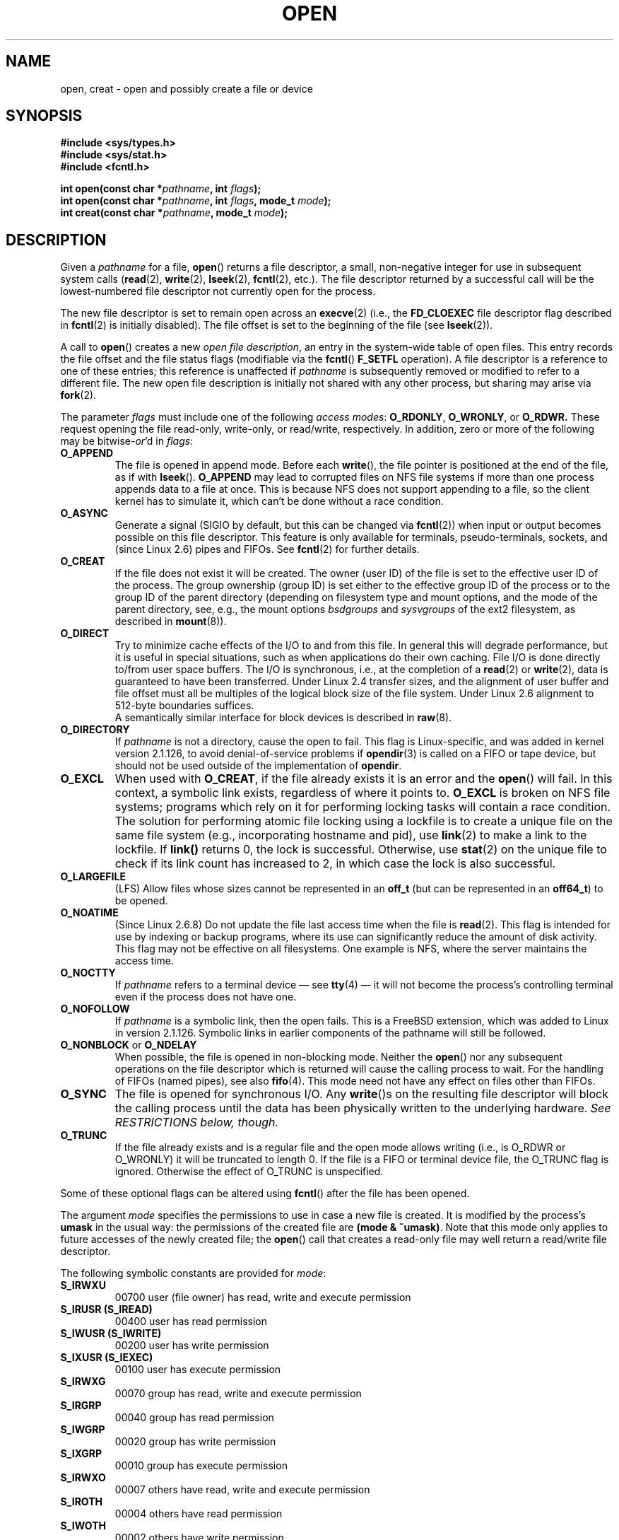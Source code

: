 .\" Hey Emacs! This file is -*- nroff -*- source.
.\"
.\" This manpage is Copyright (C) 1992 Drew Eckhardt;
.\"                               1993 Michael Haardt, Ian Jackson.
.\"
.\" Permission is granted to make and distribute verbatim copies of this
.\" manual provided the copyright notice and this permission notice are
.\" preserved on all copies.
.\"
.\" Permission is granted to copy and distribute modified versions of this
.\" manual under the conditions for verbatim copying, provided that the
.\" entire resulting derived work is distributed under the terms of a
.\" permission notice identical to this one.
.\" 
.\" Since the Linux kernel and libraries are constantly changing, this
.\" manual page may be incorrect or out-of-date.  The author(s) assume no
.\" responsibility for errors or omissions, or for damages resulting from
.\" the use of the information contained herein.  The author(s) may not
.\" have taken the same level of care in the production of this manual,
.\" which is licensed free of charge, as they might when working
.\" professionally.
.\" 
.\" Formatted or processed versions of this manual, if unaccompanied by
.\" the source, must acknowledge the copyright and authors of this work.
.\"
.\" Modified 1993-07-21 by Rik Faith <faith@cs.unc.edu>
.\" Modified 1994-08-21 by Michael Haardt
.\" Modified 1996-04-13 by Andries Brouwer <aeb@cwi.nl>
.\" Modified 1996-05-13 by Thomas Koenig
.\" Modified 1996-12-20 by Michael Haardt
.\" Modified 1999-02-19 by Andries Brouwer <aeb@cwi.nl>
.\" Modified 1998-11-28 by Joseph S. Myers <jsm28@hermes.cam.ac.uk>
.\" Modified 1999-06-03 by Michael Haardt
.\" Modified 2002-05-07 by Michael Kerrisk <mtk-manpages@gmx.net>
.\" Modified 2004-06-23 by Michael Kerrisk <mtk-manpages@gmx.net>
.\" 2004-12-08, mtk, reordered flags list alphabetically
.\" 2004-12-08, Martin Pool <mbp@sourcefrog.net> (& mtk), added O_NOATIME
.\"
.TH OPEN 2 2005-06-22 "Linux 2.6.12" "Linux Programmer's Manual"
.SH NAME
open, creat \- open and possibly create a file or device
.SH SYNOPSIS
.nf
.B #include <sys/types.h>
.B #include <sys/stat.h>
.B #include <fcntl.h>
.sp
.BI "int open(const char *" pathname ", int " flags );
.BI "int open(const char *" pathname ", int " flags ", mode_t " mode );
.BI "int creat(const char *" pathname ", mode_t " mode );
.fi
.SH DESCRIPTION
Given a
.IR pathname 
for a file,
.BR open ()
returns a file descriptor, a small, non-negative integer 
for use in subsequent system calls
.RB ( read "(2), " write "(2), " lseek "(2), " fcntl "(2), etc.)."
The file descriptor returned by a successful call will be
the lowest-numbered file descriptor not currently open for the process.
.PP
The new file descriptor is set to remain open across an 
.BR execve (2)
(i.e., the
.B FD_CLOEXEC
file descriptor flag described in
.BR fcntl (2)
is initially disabled).
The file offset is set to the beginning of the file (see
.BR lseek (2)). 
.PP
A call to
.BR open ()
creates a new
.IR "open file description" ,
an entry in the system-wide table of open files.
This entry records the file offset and the file status flags
(modifiable via the
.BR fcntl ()
.B F_SETFL
operation).
A file descriptor is a reference to one of these entries;
this reference is unaffected if
.I pathname
is subsequently removed or modified to refer to a different file.
The new open file description is initially not shared
with any other process,
but sharing may arise via
.BR fork (2).
.PP
The parameter
.I flags
must include one of the following
.IR "access modes" :
.BR O_RDONLY ", " O_WRONLY ", or " O_RDWR.
These request opening the file read-only, write-only, or read/write,
respectively.
In addition, zero or more of the following may be
.RI bitwise- or 'd
in
.IR flags :
.TP
.B O_APPEND
The file is opened in append mode. Before each
.BR write (),
the file pointer is positioned at the end of the file,
as if with
.BR lseek ().
.B O_APPEND
may lead to corrupted files on NFS file systems if more than one process
appends data to a file at once.  This is because NFS does not support
appending to a file, so the client kernel has to simulate it, which
can't be done without a race condition.
.TP
.B O_ASYNC
.\" FIXME -- as far as I can tell O_ASYNC doesn't work for open(2),
.\" only when set via fcntl(2) -- MTK, Dec 04
Generate a signal (SIGIO by default, but this can be changed via
.BR fcntl (2))
when input or output becomes possible on this file descriptor.
This feature is only available for terminals, pseudo-terminals, 
sockets, and (since Linux 2.6) pipes and FIFOs.
See
.BR fcntl (2)
for further details.
.TP
.B O_CREAT
If the file does not exist it will be created.
The owner (user ID) of the file is set to the effective user ID
of the process. The group ownership (group ID) is set either to
the effective group ID of the process or to the group ID of the
parent directory (depending on filesystem type and mount options,
and the mode of the parent directory, see, e.g., the mount options
.I bsdgroups
and
.I sysvgroups
of the ext2 filesystem, as described in
.BR mount (8)).
.TP
.B O_DIRECT
Try to minimize cache effects of the I/O to and from this file.
In general this will degrade performance, but it is useful in
special situations, such as when applications do their own caching.
File I/O is done directly to/from user space buffers.
The I/O is synchronous, i.e., at the completion of a
.BR read (2)
or
.BR write (2),
data is guaranteed to have been transferred.
Under Linux 2.4 transfer sizes, and the alignment of user buffer
and file offset must all be multiples of the logical block size
of the file system. Under Linux 2.6 alignment to 512-byte boundaries
suffices.
.\" Alignment should satisfy requirements for the underlying device
.\" There may be coherency problems.
.br
A semantically similar interface for block devices is described in
.BR raw (8).
.TP
.B O_DIRECTORY
If \fIpathname\fR is not a directory, cause the open to fail.  This
flag is Linux-specific, and was added in kernel version 2.1.126, to
avoid denial-of-service problems if \fBopendir\fR(3) is called on a
FIFO or tape device, but should not be used outside of the
implementation of \fBopendir\fR.
.TP
.B O_EXCL
When used with
.BR O_CREAT ,
if the file already exists it is an error and the
.BR open ()
will fail. In this context, a symbolic link exists, regardless
of where it points to.
.B O_EXCL
is broken on NFS file systems; programs which rely on it for performing
locking tasks will contain a race condition.  The solution for performing
atomic file locking using a lockfile is to create a unique file on
the same file system (e.g., incorporating hostname and pid), use
.BR link (2)
to make a link to the lockfile. If \fBlink()\fP returns 0, the lock is
successful.  Otherwise, use
.BR stat (2)
on the unique file to check if its link count has increased to 2,
in which case the lock is also successful.
.TP
.B O_LARGEFILE
(LFS)
Allow files whose sizes cannot be represented in an
.B off_t
(but can be represented in an
.BR off64_t )
to be opened.
.TP
.B O_NOATIME
(Since Linux 2.6.8)
Do not update the file last access time when the file is
.BR read (2).
This flag is intended for use by indexing or backup programs,
where its use can significantly reduce the amount of disk activity.
This flag may not be effective on all filesystems.
One example is NFS, where the server maintains the access time.
.\" FIXME? This flag also affects the treatment of st_atime by mmap()
.\" and readdir(2), MTK, Dec 04.
.TP
.B O_NOCTTY
If
.I pathname
refers to a terminal device \(em see
.BR tty (4)
\(em it will not become the process's controlling terminal even if the
process does not have one.
.TP
.B O_NOFOLLOW
If \fIpathname\fR is a symbolic link, then the open fails.  This is a
FreeBSD extension, which was added to Linux in version 2.1.126.
Symbolic links in earlier components of the pathname will still be
followed.
.\" The headers from glibc 2.0.100 and later include a
.\" definition of this flag; \fIkernels before 2.1.126 will ignore it if
.\" used\fR.
.TP
.BR O_NONBLOCK " or " O_NDELAY
When possible, the file is opened in non-blocking mode. Neither the
.BR open ()
nor any subsequent operations on the file descriptor which is
returned will cause the calling process to wait.
For the handling of FIFOs (named pipes), see also
.BR fifo (4).
This mode need not have any effect on files other than FIFOs.
.TP
.B O_SYNC
The file is opened for synchronous I/O. Any
.BR write ()s
on the resulting file descriptor will block the calling process until
the data has been physically written to the underlying hardware.
.I See RESTRICTIONS below, though.
.TP
.B O_TRUNC
If the file already exists and is a regular file and the open mode allows
writing (i.e., is O_RDWR or O_WRONLY) it will be truncated to length 0.
If the file is a FIFO or terminal device file, the O_TRUNC
flag is ignored. Otherwise the effect of O_TRUNC is unspecified.
.PP
Some of these optional flags can be altered using
.BR fcntl ()
after the file has been opened.

The argument
.I mode
specifies the permissions to use in case a new file is created. It is
modified by the process's
.BR umask
in the usual way: the permissions of the created file are
.BR "(mode & ~umask)" .
Note that this mode only applies to future accesses of the
newly created file; the
.BR open ()
call that creates a read-only file may well return a read/write
file descriptor.
.PP
The following symbolic constants are provided for
.IR mode :
.TP
.B S_IRWXU
00700 user (file owner) has read, write and execute permission
.TP
.B S_IRUSR (S_IREAD)
00400 user has read permission
.TP
.B S_IWUSR (S_IWRITE)
00200 user has write permission
.TP
.B S_IXUSR (S_IEXEC)
00100 user has execute permission
.TP
.B S_IRWXG
00070 group has read, write and execute permission
.TP
.B S_IRGRP
00040 group has read permission
.TP
.B S_IWGRP
00020 group has write permission
.TP
.B S_IXGRP
00010 group has execute permission
.TP
.B S_IRWXO
00007 others have read, write and execute permission
.TP
.B S_IROTH
00004 others have read permission
.TP
.B S_IWOTH
00002 others have write permission
.TP
.B S_IXOTH
00001 others have execute permission
.PP
.I mode
must be specified when
.B O_CREAT
is in the
.IR flags ,
and is ignored otherwise.

.BR creat ()
is equivalent to
.BR open ()
with
.I flags
equal to
.BR O_CREAT|O_WRONLY|O_TRUNC .
.SH "RETURN VALUE"
.BR open "() and " creat ()
return the new file descriptor, or \-1 if an error occurred
(in which case,
.I errno
is set appropriately).
Note that
.BR open ()
can open device special files, but
.BR creat ()
cannot create them; use
.BR mknod (2)
instead.
.LP
On NFS file systems with UID mapping enabled, \fBopen\fP() may 
return a file descriptor but e.g. \fBread\fP(2) requests are denied
with \fBEACCES\fP.
This is because the client performs \fBopen\fP() by checking the
permissions, but UID mapping is performed by the server upon
read and write requests.

If the file is newly created, its atime, ctime, mtime fields are set
to the current time, and so are the ctime and mtime fields of the
parent directory.
Otherwise, if the file is modified because of the O_TRUNC flag,
its ctime and mtime fields are set to the current time.

.SH ERRORS
.TP
.B EACCES
The requested access to the file is not allowed, or search permission
is denied for one of the directories in the path prefix of
.IR pathname ,
or the file did not exist yet and write access to the parent directory
is not allowed.
(See also
.BR path_resolution (2).)
.TP
.B EEXIST
.I pathname
already exists and
.BR O_CREAT " and " O_EXCL
were used.
.TP
.B EFAULT
.IR pathname " points outside your accessible address space."
.TP
.B EISDIR
.I pathname
refers to a directory and the access requested involved writing
(that is,
.B O_WRONLY
or
.B O_RDWR
is set).
.TP
.B ELOOP
Too many symbolic links were encountered in resolving
.IR pathname ,
or \fBO_NOFOLLOW\fR was specified but
.I pathname
was a symbolic link.
.TP
.B EMFILE
The process already has the maximum number of files open.
.TP
.B ENAMETOOLONG
.IR pathname " was too long."
.TP
.B ENFILE
The system limit on the total number of open files has been reached.
.TP
.B ENODEV
.I pathname
refers to a device special file and no corresponding device exists.
(This is a Linux kernel bug; in this situation ENXIO must be returned.)
.TP
.B ENOENT
O_CREAT is not set and the named file does not exist.
Or, a directory component in
.I pathname
does not exist or is a dangling symbolic link.
.TP
.B ENOMEM
Insufficient kernel memory was available.
.TP
.B ENOSPC
.I pathname
was to be created but the device containing
.I pathname
has no room for the new file.
.TP
.B ENOTDIR
A component used as a directory in
.I pathname
is not, in fact, a directory, or \fBO_DIRECTORY\fR was specified and
.I pathname
was not a directory.
.TP
.B ENXIO
O_NONBLOCK | O_WRONLY is set, the named file is a FIFO and
no process has the file open for reading.
Or, the file is a device special file and no corresponding device exists.
.TP
.B EOVERFLOW
.I pathname
refers to a regular file, too large to be opened; see O_LARGEFILE above.
.TP
.B EPERM
The
.B O_NOATIME
flag was specified, but the effective user ID of the caller
.\" Strictly speaking, it's the file system UID... (MTK)
did not match the owner of the file and the caller was not privileged
.RB ( CAP_FOWNER ).
.TP
.B EROFS
.I pathname
refers to a file on a read-only filesystem and write access was
requested.
.TP
.B ETXTBSY
.I pathname
refers to an executable image which is currently being executed and
write access was requested.
.SH NOTE
Under Linux, the O_NONBLOCK flag indicates that one wants to open
but does not necessarily have the intention to read or write.
This is typically used to open devices in order to get a file descriptor
for use with
.BR ioctl (2).
.SH "CONFORMING TO"
SVr4, SVID, POSIX, X/OPEN, 4.3BSD.
The
.BR O_NOATIME ,
.BR O_NOFOLLOW ,
and
.B O_DIRECTORY
flags are Linux-specific.
One may have to define the
.B _GNU_SOURCE
macro to get their definitions.
.LP
The (undefined) effect of
.B O_RDONLY | O_TRUNC
varies among implementations. On many systems the file is actually
truncated.
.\" Linux 2.0, 2.5: truncate
.\" Solaris 5.7, 5.8: truncate
.\" Irix 6.5: truncate
.\" Tru64 5.1B: truncate
.\" HP-UX 11.22: truncate
.\" FreeBSD 4.7: truncate
.LP
The
.B O_DIRECT
flag was introduced in SGI IRIX, where it has alignment restrictions
similar to those of Linux 2.4.  IRIX has also a fcntl(2) call to
query appropriate alignments, and sizes.   FreeBSD 4.x introduced
a flag of same name, but without alignment restrictions.
Support was added under Linux in kernel version 2.4.10.
Older Linux kernels simply ignore this flag.
One may have to define the
.B _GNU_SOURCE
macro to get its definition.
.SH BUGS
"The thing that has always disturbed me about O_DIRECT is that the whole
interface is just stupid, and was probably designed by a deranged monkey
on some serious mind-controlling substances." \(em Linus
.SH RESTRICTIONS
There are many infelicities in the protocol underlying NFS, affecting
amongst others
.BR O_SYNC " and " O_NDELAY .

POSIX provides for three different variants of synchronised I/O,
corresponding to the flags \fBO_SYNC\fR, \fBO_DSYNC\fR and
\fBO_RSYNC\fR.  Currently (2.1.130) these are all synonymous under Linux.
.SH "SEE ALSO"
.BR close (2),
.BR dup (2),
.BR fcntl (2),
.BR link (2),
.BR lseek (2),
.BR mknod (2),
.BR mount (2),
.BR mmap (2),
.BR path_resolution (2),
.BR read (2),
.BR socket (2),
.BR stat (2),
.BR umask (2),
.BR unlink (2),
.BR write (2),
.BR fopen (3),
.BR fifo (4)
